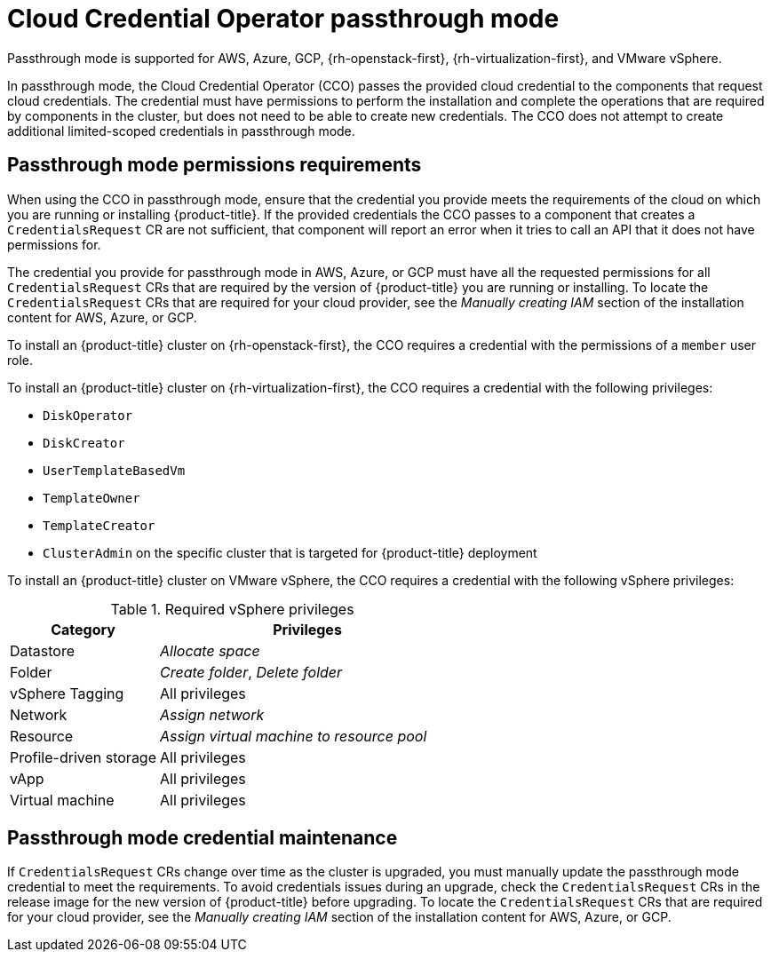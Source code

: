 // Module included in the following assemblies:operator
//
// * operators/cloud-credential-operator.adoc

[id="cloud-credential-operator-mode-passthrough_{context}"]
= Cloud Credential Operator passthrough mode
Passthrough mode is supported for AWS, Azure, GCP, {rh-openstack-first}, {rh-virtualization-first}, and VMware vSphere.

In passthrough mode, the Cloud Credential Operator (CCO) passes the provided cloud credential to the components that request cloud credentials. The credential must have permissions to perform the installation and complete the operations that are required by components in the cluster, but does not need to be able to create new credentials. The CCO does not attempt to create additional limited-scoped credentials in passthrough mode.

[discrete]
== Passthrough mode permissions requirements
When using the CCO in passthrough mode, ensure that the credential you provide meets the requirements of the cloud on which you are running or installing {product-title}. If the provided credentials the CCO passes to a component that creates a `CredentialsRequest` CR are not sufficient, that component will report an error when it tries to call an API that it does not have permissions for.

The credential you provide for passthrough mode in AWS, Azure, or GCP must have all the requested permissions for all `CredentialsRequest` CRs that are required by the version of {product-title} you are running or installing. To locate the `CredentialsRequest` CRs that are required for your cloud provider, see the _Manually creating IAM_ section of the installation content for AWS, Azure, or GCP.

To install an {product-title} cluster on {rh-openstack-first}, the CCO requires a credential with the permissions of a `member` user role.

To install an {product-title} cluster on {rh-virtualization-first}, the CCO requires a credential with the following privileges:

* `DiskOperator`
* `DiskCreator`
* `UserTemplateBasedVm`
* `TemplateOwner`
* `TemplateCreator`
* `ClusterAdmin` on the specific cluster that is targeted for {product-title} deployment

To install an {product-title} cluster on VMware vSphere, the CCO requires a credential with the following vSphere privileges:

.Required vSphere privileges
[cols="1,2"]
|====
|Category |Privileges

|Datastore
|_Allocate space_

|Folder
|_Create folder_, _Delete folder_

|vSphere Tagging
|All privileges

|Network
|_Assign network_

|Resource
|_Assign virtual machine to resource pool_

|Profile-driven storage
|All privileges

|vApp
|All privileges

|Virtual machine
|All privileges

|====

[discrete]
== Passthrough mode credential maintenance
If `CredentialsRequest` CRs change over time as the cluster is upgraded, you must manually update the passthrough mode credential to meet the requirements. To avoid credentials issues during an upgrade, check the `CredentialsRequest` CRs in the release image for the new version of {product-title} before upgrading. To locate the `CredentialsRequest` CRs that are required for your cloud provider, see the _Manually creating IAM_ section of the installation content for AWS, Azure, or GCP.
